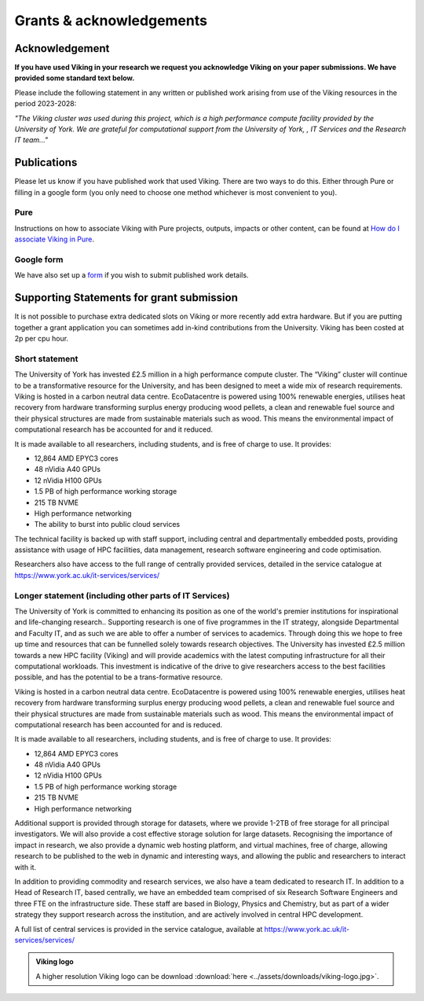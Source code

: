Grants & acknowledgements
=========================

Acknowledgement
---------------
**If you have used Viking in your research we request you acknowledge Viking on your paper submissions. We have provided some standard text below.**

Please include the following statement in any written or published work arising from use of the Viking resources in the period 2023-2028:

*"The Viking cluster was used during this project, which is a high performance compute facility provided by the University of York. We are grateful for computational support from the University of York, , IT Services and the Research IT team..."*

Publications
------------

Please let us know if you have published work that used Viking.  There are two ways to do this.  Either through Pure or filling in a google form (you only need to choose one method whichever is most convenient to you).

Pure
^^^^

Instructions on how to associate Viking with Pure projects, outputs, impacts or other content, can be found at `How do I associate Viking in Pure <https://wiki.york.ac.uk/display/RSSH/Linking+the+Viking+Cluster+with+PURE+content>`_.

Google form
^^^^^^^^^^^

We have also set up a `form <https://docs.google.com/forms/d/e/1FAIpQLSeTcW9PmgjqVovvo4IYdU0ioDP3pAmoyEuLQQgV5JOam3khRg/viewform?usp=sf_link>`_ if you wish to submit published work details.

Supporting Statements for grant submission
------------------------------------------

It is not possible to purchase extra dedicated slots on Viking or more recently add extra hardware.  But if you are putting together a grant application you can sometimes add in-kind contributions from the University.  Viking has been costed at  2p per cpu hour.

Short statement
^^^^^^^^^^^^^^^

The University of York has invested £2.5 million in a high performance compute cluster. The “Viking” cluster will continue to be a transformative resource for the University, and has been designed to meet a wide mix of research requirements. Viking is hosted  in a carbon neutral data centre.  EcoDatacentre is powered using 100% renewable energies, utilises heat recovery from hardware transforming surplus energy producing wood pellets, a clean and renewable fuel source and their physical structures are made from sustainable materials such as wood. This means the environmental impact of computational research has be accounted for and it reduced.


It is made available to all researchers, including students, and is free of charge to use. It provides:

- 12,864 AMD EPYC3 cores
- 48 nVidia A40 GPUs
- 12 nVidia H100 GPUs
- 1.5 PB of high performance working storage
- 215 TB NVME
- High performance networking
- The ability to burst into public cloud services


The technical facility is backed up with staff support, including central and departmentally embedded posts, providing assistance with usage of HPC facilities, data management, research software engineering and code optimisation.

Researchers also have access to the full range of centrally provided services, detailed in the service catalogue at `https://www.york.ac.uk/it-services/services/ <https://www.york.ac.uk/it-services/services/>`_

Longer statement (including other parts of IT Services)
^^^^^^^^^^^^^^^^^^^^^^^^^^^^^^^^^^^^^^^^^^^^^^^^^^^^^^^

The University of York is committed to enhancing its position as one of the world's premier institutions for inspirational and life-changing research.. Supporting research is one of five programmes in the IT strategy, alongside Departmental and Faculty IT, and as such we are able to offer a number of services to academics.  Through doing this we hope to free up time and resources that can be funnelled solely towards research objectives. The University has invested £2.5 million towards a new HPC facility (Viking) and will provide academics with the latest computing infrastructure for all their computational workloads. This investment is indicative of the drive to give researchers access to the best facilities possible, and has the potential to be a trans-formative resource.

Viking is hosted  in a carbon neutral data centre.  EcoDatacentre is powered using 100% renewable energies, utilises heat recovery from hardware transforming surplus energy producing wood pellets, a clean and renewable fuel source and their physical structures are made from sustainable materials such as wood. This means the environmental impact of computational research has been accounted for and is reduced.

It is made available to all researchers, including students, and is free of charge to use. It provides:

- 12,864 AMD EPYC3 cores
- 48 nVidia A40 GPUs
- 12 nVidia H100 GPUs
- 1.5 PB of high performance working storage
- 215 TB NVME
- High performance networking

Additional support is provided through storage for datasets, where we provide 1-2TB of free storage for all principal investigators. We will also provide a cost effective storage solution for large datasets. Recognising the importance of impact in research, we also provide a dynamic web hosting platform, and virtual machines, free of charge, allowing research to be published to the web in dynamic and interesting ways, and allowing the public and researchers to interact with it.

In addition to providing commodity and research services, we also have a team dedicated to research IT. In addition to a Head of Research IT, based centrally, we have an embedded team comprised of six Research Software Engineers and three FTE on the infrastructure side. These staff are based in Biology, Physics and Chemistry, but as part of a wider strategy they support research across the institution, and are actively involved in central HPC development.

A full list of central services is provided in the service catalogue, available at `https://www.york.ac.uk/it-services/services/ <https://www.york.ac.uk/it-services/services/>`_


.. admonition:: Viking logo

    A higher resolution Viking logo can be download :download:`here <../assets/downloads/viking-logo.jpg>`.
